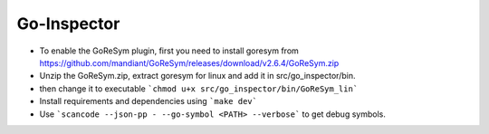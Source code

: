 Go-Inspector
================================

- To enable the GoReSym plugin, first you need to install goresym from https://github.com/mandiant/GoReSym/releases/download/v2.6.4/GoReSym.zip
- Unzip the GoReSym.zip, extract goresym for linux and add it in src/go_inspector/bin.
- then change it to executable  ```chmod u+x src/go_inspector/bin/GoReSym_lin```
- Install requirements and dependencies using ```make dev```
- Use ```scancode --json-pp - --go-symbol <PATH> --verbose``` to get debug symbols.
